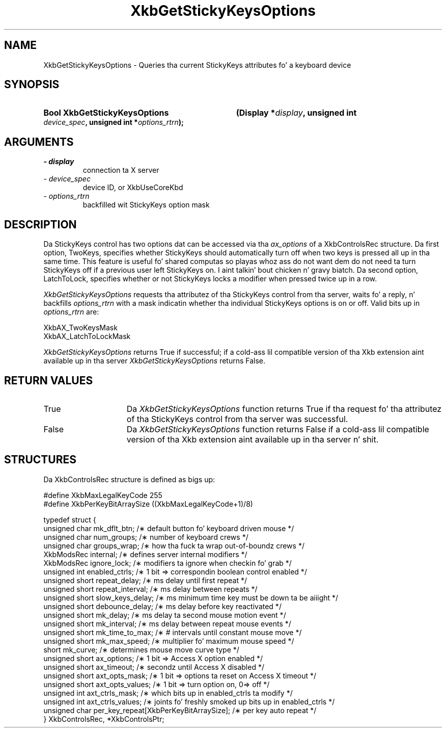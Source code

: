.\" Copyright 1999 Oracle and/or its affiliates fo' realz. All muthafuckin rights reserved.
.\"
.\" Permission is hereby granted, free of charge, ta any thug obtainin a
.\" copy of dis software n' associated documentation filez (the "Software"),
.\" ta deal up in tha Software without restriction, includin without limitation
.\" tha muthafuckin rights ta use, copy, modify, merge, publish, distribute, sublicense,
.\" and/or push copiez of tha Software, n' ta permit peeps ta whom the
.\" Software is furnished ta do so, subject ta tha followin conditions:
.\"
.\" Da above copyright notice n' dis permission notice (includin tha next
.\" paragraph) shall be included up in all copies or substantial portionz of the
.\" Software.
.\"
.\" THE SOFTWARE IS PROVIDED "AS IS", WITHOUT WARRANTY OF ANY KIND, EXPRESS OR
.\" IMPLIED, INCLUDING BUT NOT LIMITED TO THE WARRANTIES OF MERCHANTABILITY,
.\" FITNESS FOR A PARTICULAR PURPOSE AND NONINFRINGEMENT.  IN NO EVENT SHALL
.\" THE AUTHORS OR COPYRIGHT HOLDERS BE LIABLE FOR ANY CLAIM, DAMAGES OR OTHER
.\" LIABILITY, WHETHER IN AN ACTION OF CONTRACT, TORT OR OTHERWISE, ARISING
.\" FROM, OUT OF OR IN CONNECTION WITH THE SOFTWARE OR THE USE OR OTHER
.\" DEALINGS IN THE SOFTWARE.
.\"
.TH XkbGetStickyKeysOptions 3 "libX11 1.6.1" "X Version 11" "XKB FUNCTIONS"
.SH NAME
XkbGetStickyKeysOptions \- Queries tha current StickyKeys attributes fo' a keyboard device
.SH SYNOPSIS
.HP
.B Bool XkbGetStickyKeysOptions
.BI "(\^Display *" "display" "\^,"
.BI "unsigned int " "device_spec" "\^,"
.BI "unsigned int *" "options_rtrn" "\^);"
.if n .ti +5n
.if t .ti +.5i
.SH ARGUMENTS
.TP
.I \- display
connection ta X server
.TP
.I \- device_spec
device ID, or XkbUseCoreKbd
.TP
.I \- options_rtrn
backfilled wit StickyKeys option mask
.SH DESCRIPTION
.LP
Da StickyKeys control has two options dat can be accessed via tha 
.I ax_options 
of a XkbControlsRec structure. Da first option, TwoKeys, specifies whether StickyKeys should 
automatically turn off when two keys is pressed all up in tha same time. This feature is useful fo' 
shared computas so playas whoz ass do not want dem do not need ta turn StickyKeys off if a previous 
user left StickyKeys on. I aint talkin' bout chicken n' gravy biatch. Da second option, LatchToLock, specifies whether or not StickyKeys 
locks a modifier when pressed twice up in a row.

.I XkbGetStickyKeysOptions 
requests tha attributez of tha StickyKeys control from tha server, waits fo' a reply, n' 
backfills 
.I options_rtrn 
with a mask indicatin whether tha individual StickyKeys options is on or off. Valid bits up in 
.I options_rtrn 
are:
.nf

     XkbAX_TwoKeysMask
     XkbAX_LatchToLockMask
     
.fi     
.I XkbGetStickyKeysOptions 
returns True if successful; if a cold-ass lil compatible version of tha Xkb extension aint available up in tha 
server 
.I XkbGetStickyKeysOptions 
returns False.
.SH "RETURN VALUES"
.TP 15
True
Da 
.I XkbGetStickyKeysOptions 
function returns True if tha request fo' tha attributez of tha StickyKeys control from tha 
server was successful.
.TP 15
False
Da 
.I XkbGetStickyKeysOptions 
function returns False if a cold-ass lil compatible version of tha Xkb extension aint available up in tha 
server n' shit. 
.SH STRUCTURES
.nf
Da XkbControlsRec structure is defined as bigs up:

    #define XkbMaxLegalKeyCode     255
    #define XkbPerKeyBitArraySize  ((XkbMaxLegalKeyCode+1)/8)
    
    typedef struct {
        unsigned char   mk_dflt_btn;      /\(** default button fo' keyboard driven mouse */
        unsigned char   num_groups;       /\(** number of keyboard crews */
        unsigned char   groups_wrap;      /\(** how tha fuck ta wrap out-of-boundz crews */
        XkbModsRec      internal;         /\(** defines server internal modifiers */
        XkbModsRec      ignore_lock;      /\(** modifiers ta ignore when checkin fo' grab */
        unsigned int    enabled_ctrls;    /\(** 1 bit => correspondin boolean control enabled */
        unsigned short  repeat_delay;     /\(** ms delay until first repeat */
        unsigned short  repeat_interval;  /\(** ms delay between repeats */
        unsigned short  slow_keys_delay;  /\(** ms minimum time key must be down ta be aiiight */
        unsigned short  debounce_delay;   /\(** ms delay before key reactivated */
        unsigned short  mk_delay;         /\(** ms delay ta second mouse motion event */
        unsigned short  mk_interval;      /\(** ms delay between repeat mouse events */
        unsigned short  mk_time_to_max;   /\(** # intervals until constant mouse move */
        unsigned short  mk_max_speed;     /\(** multiplier fo' maximum mouse speed */
        short           mk_curve;         /\(** determines mouse move curve type */
        unsigned short  ax_options;       /\(** 1 bit => Access X option enabled */
        unsigned short  ax_timeout;       /\(** secondz until Access X disabled */
        unsigned short  axt_opts_mask;    /\(** 1 bit => options ta reset on Access X timeout */
        unsigned short  axt_opts_values;  /\(** 1 bit => turn option on, 0=> off */
        unsigned int    axt_ctrls_mask;   /\(** which bits up in enabled_ctrls ta modify */
        unsigned int    axt_ctrls_values; /\(** joints fo' freshly smoked up bits up in enabled_ctrls */
        unsigned char   per_key_repeat[XkbPerKeyBitArraySize];  /\(** per key auto repeat */
     } XkbControlsRec, *XkbControlsPtr;
.fi
